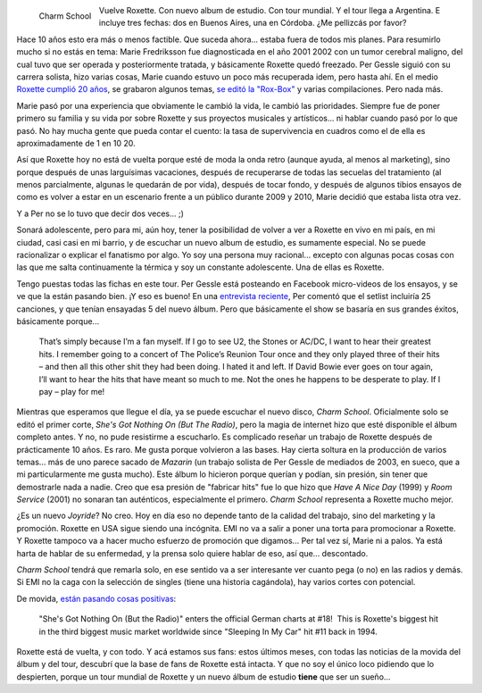 .. title: Roxette, reloaded
.. slug: roxette-reloaded
.. date: 2011-02-08 21:00:16 UTC-03:00
.. tags: charm school,emi,marie fredriksson,Música,per gessle,roxette
.. category: 
.. link: 
.. description: 
.. type: text
.. author: cHagHi
.. from_wp: True

.. figure:: /blog/wp-content/uploads/2011/02/charm-school.jpg
   :alt: Charm School
   :align: left
   :width: 300
   :height: 300

   Charm School

Vuelve Roxette. Con nuevo album de estudio. Con tour mundial. Y el tour
llega a Argentina. E incluye tres fechas: dos en Buenos Aires, una en
Córdoba. ¿Me pellizcás por favor?

Hace 10 años esto era más o menos factible. Que suceda ahora... estaba
fuera de todos mis planes. Para resumirlo mucho si no estás en tema:
Marie Fredriksson fue diagnosticada en el año 2001 2002 con un tumor
cerebral maligno, del cual tuvo que ser operada y posteriormente
tratada, y básicamente Roxette quedó freezado. Per Gessle siguió con su
carrera solista, hizo varias cosas, Marie cuando estuvo un poco más
recuperada idem, pero hasta ahí. En el medio `Roxette cumplió 20 años`_,
se grabaron algunos temas, `se editó la "Rox-Box"`_ y varias
compilaciones. Pero nada más.

Marie pasó por una experiencia que obviamente le cambió la vida, le
cambió las prioridades. Siempre fue de poner primero su familia y su
vida por sobre Roxette y sus proyectos musicales y artísticos... ni
hablar cuando pasó por lo que pasó. No hay mucha gente que pueda contar
el cuento: la tasa de supervivencia en cuadros como el de ella es
aproximadamente de 1 en 10 20.

Así que Roxette hoy no está de vuelta porque esté de moda la onda retro
(aunque ayuda, al menos al marketing), sino porque después de unas
larguísimas vacaciones, después de recuperarse de todas las secuelas del
tratamiento (al menos parcialmente, algunas le quedarán de por vida),
después de tocar fondo, y después de algunos tibios ensayos de como es
volver a estar en un escenario frente a un público durante 2009 y 2010,
Marie decidió que estaba lista otra vez.

Y a Per no se lo tuvo que decir dos veces... ;)

Sonará adolescente, pero para mi, aún hoy, tener la posibilidad de
volver a ver a Roxette en vivo en mi país, en mi ciudad, casi casi en mi
barrio, y de escuchar un nuevo album de estudio, es sumamente especial.
No se puede racionalizar o explicar el fanatismo por algo. Yo soy una
persona muy racional... excepto con algunas pocas cosas con las que me
salta continuamente la térmica y soy un constante adolescente. Una de
ellas es Roxette.

Tengo puestas todas las fichas en este tour. Per Gessle está posteando
en Facebook micro-videos de los ensayos, y se ve que la están pasando
bien. ¡Y eso es bueno! En una `entrevista reciente`_, Per comentó que el
setlist incluiría 25 canciones, y que tenían ensayadas 5 del nuevo
álbum. Pero que básicamente el show se basaría en sus grandes éxitos,
básicamente porque...

    That’s simply because I’m a fan myself. If I go to see U2, the
    Stones or AC/DC, I want to hear their greatest hits. I remember
    going to a concert of The Police’s Reunion Tour once and they only
    played three of their hits – and then all this other shit they had
    been doing. I hated it and left. If David Bowie ever goes on tour
    again, I’ll want to hear the hits that have meant so much to me. Not
    the ones he happens to be desperate to play. If I pay – play for me!

Mientras que esperamos que llegue el día, ya se puede escuchar el nuevo
disco, *Charm School*. Oficialmente solo se editó el primer corte,
*She's Got Nothing On (But The Radio)*, pero la magia de internet hizo
que esté disponible el álbum completo antes. Y no, no pude resistirme a
escucharlo. Es complicado reseñar un trabajo de Roxette después de
prácticamente 10 años. Es raro. Me gusta porque volvieron a las bases.
Hay cierta soltura en la producción de varios temas... más de uno parece
sacado de *Mazarin* (un trabajo solista de Per Gessle de mediados de
2003, en sueco, que a mi particularmente me gusta mucho). Este álbum lo
hicieron porque querían y podían, sin presión, sin tener que demostrarle
nada a nadie. Creo que esa presión de "fabricar hits" fue lo que hizo
que *Have A Nice Day* (1999) y *Room Service* (2001) no sonaran tan
auténticos, especialmente el primero. *Charm School* representa a
Roxette mucho mejor.

¿Es un nuevo *Joyride*? No creo. Hoy en día eso no depende tanto de la
calidad del trabajo, sino del marketing y la promoción. Roxette en USA
sigue siendo una incógnita. EMI no va a salir a poner una torta para
promocionar a Roxette. Y Roxette tampoco va a hacer mucho esfuerzo de
promoción que digamos... Per tal vez sí, Marie ni a palos. Ya está harta
de hablar de su enfermedad, y la prensa solo quiere hablar de eso, así
que... descontado.

*Charm School* tendrá que remarla solo, en ese sentido va a ser
interesante ver cuanto pega (o no) en las radios y demás. Si EMI no la
caga con la selección de singles (tiene una historia cagándola), hay
varios cortes con potencial.

De movida, `están pasando cosas positivas`_:

    "She's Got Nothing On (But the Radio)" enters the official German
    charts at #18!  This is Roxette's biggest hit in the third biggest
    music market worldwide since "Sleeping In My Car" hit #11 back in
    1994.

Roxette está de vuelta, y con todo. Y acá estamos sus fans: estos
últimos meses, con todas las noticias de la movida del álbum y del tour,
descubrí que la base de fans de Roxette está intacta. Y que no soy el
único loco pidiendo que lo despierten, porque un tour mundial de Roxette
y un nuevo álbum de estudio **tiene** que ser un sueño...

.. _Roxette cumplió 20 años: link://slug/roxette_20_aos
.. _se editó la "Rox-Box": link://slug/roxbox_86-06
.. _entrevista reciente: http://roxetteblog.com/2011/02/08/roxette-to-perform-25-songs/
.. _están pasando cosas positivas: http://www.dailyroxette.com/node/18877
